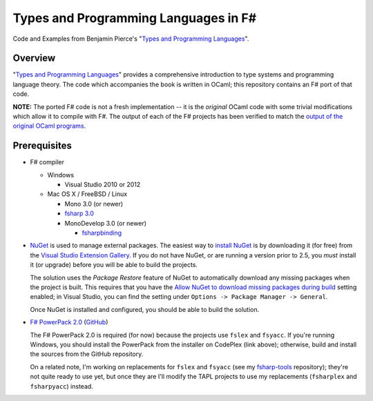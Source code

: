 #####################################
Types and Programming Languages in F#
#####################################

Code and Examples from Benjamin Pierce's "`Types and Programming Languages`_".

.. _`Types and Programming Languages`: http://www.cis.upenn.edu/~bcpierce/tapl/


Overview
========

"`Types and Programming Languages`_" provides a comprehensive introduction to type systems and programming language theory. The code which accompanies the book is written in OCaml; this repository contains an F# port of that code.

**NOTE:** The ported F# code is not a fresh implementation -- it is the *original* OCaml code with some trivial modifications which allow it to compile with F#. The output of each of the F# projects has been verified to match the `output of the original OCaml programs`_.

.. _`Types and Programming Languages`: http://www.cis.upenn.edu/~bcpierce/tapl/
.. _`output of the original OCaml programs`: fsharp-tapl/blob/master/expected-output.rst

Prerequisites
=============

- F# compiler

  - Windows

    - Visual Studio 2010 or 2012

  - Mac OS X / FreeBSD / Linux

    - Mono 3.0 (or newer)
    - `fsharp 3.0`_
    - MonoDevelop 3.0 (or newer)

      - fsharpbinding_
  
- NuGet_ is used to manage external packages. The easiest way to `install NuGet`_ is by downloading it (for free) from the `Visual Studio Extension Gallery`_. If you do not have NuGet, or are running a version prior to 2.5, you *must* install it (or upgrade) before you will be able to build the projects.

  The solution uses the *Package Restore* feature of NuGet to automatically download any missing packages when the project is built. This requires that you have the `Allow NuGet to download missing packages during build`_ setting enabled; in Visual Studio, you can find the setting under ``Options -> Package Manager -> General``.

  Once NuGet is installed and configured, you should be able to build the solution.

- `F# PowerPack 2.0`_ (GitHub_)

  The F# PowerPack 2.0 is required (for now) because the projects use ``fslex`` and ``fsyacc``. If you're running Windows, you should install the PowerPack from the installer on CodePlex (link above); otherwise, build and install the sources from the GitHub repository.

  On a related note, I'm working on replacements for ``fslex`` and ``fsyacc`` (see my `fsharp-tools`_ repository); they're not quite ready to use yet, but once they are I'll modify the TAPL projects to use my replacements (``fsharplex`` and ``fsharpyacc``) instead.

.. _`fsharp 3.0`: https://github.com/fsharp/fsharp
.. _fsharpbinding: https://github.com/fsharp/fsharpbinding
.. _NuGet: http://nuget.org
.. _`install NuGet`: http://visualstudiogallery.msdn.microsoft.com/27077b70-9dad-4c64-adcf-c7cf6bc9970c
.. _`Visual Studio Extension Gallery`: http://visualstudiogallery.msdn.microsoft.com/27077b70-9dad-4c64-adcf-c7cf6bc9970c
.. _`Allow NuGet to download missing packages during build`: http://docs.nuget.org/docs/workflows/using-nuget-without-committing-packages
.. _`F# PowerPack 2.0`: https://fsharppowerpack.codeplex.com/releases/view/45593
.. _GitHub: https://github.com/fsharp/powerpack
.. _`fsharp-tools`: https://github.com/jack-pappas/fsharp-tools
